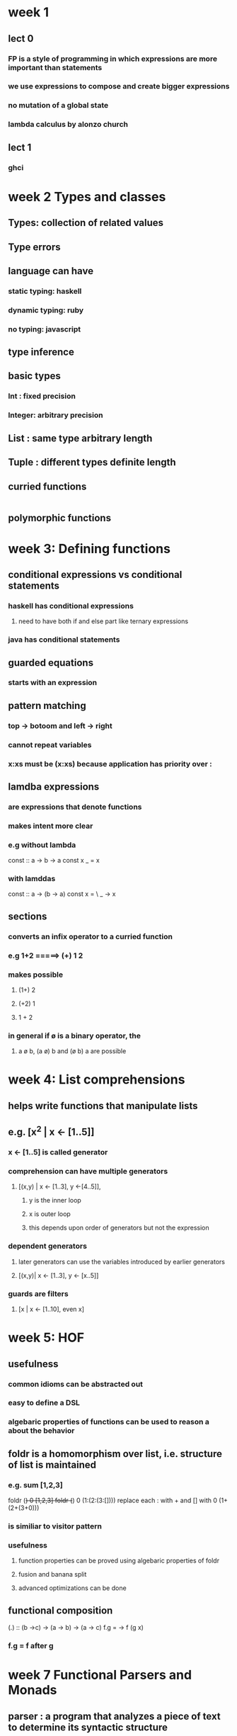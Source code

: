 * week 1
** lect 0
*** FP is a style of programming in which expressions are more important than statements
*** we use expressions to compose and create bigger expressions
*** no mutation of a global state
*** lambda calculus by alonzo church
** lect 1
*** ghci
* week 2 Types and classes
** Types: collection of related values
** Type errors
** language can have
*** static typing: haskell
*** dynamic typing: ruby
*** no typing: javascript
** type inference
** basic types
*** Int : fixed precision
*** Integer: arbitrary precision
** List : same type arbitrary length
** Tuple : different types definite length
** curried functions
#+BEGIN_SRC haskell

#+END_SRC
** polymorphic functions
* week 3: Defining functions
** conditional expressions vs conditional statements
*** haskell has conditional expressions
**** need to have both if and else part like ternary expressions
*** java has conditional statements
** guarded equations
*** starts with an expression
** pattern matching
*** top -> botoom and left -> right
*** cannot repeat variables
*** x:xs must be (x:xs) because application has priority over :
** lamdba expressions
*** are expressions that denote functions
*** makes intent more clear
*** e.g without lambda
const :: a -> b -> a
const x _ = x
*** with lamddas
const :: a -> (b -> a)
const x = \ _ -> x
** sections
*** converts an infix operator to a curried function
*** e.g 1+2 =====> (+) 1 2
*** makes possible
**** (1+) 2
**** (+2) 1
**** 1 + 2
*** in general if ø is a binary operator, the
**** a ø b, (a ø) b and (ø b) a are possible
* week 4: List comprehensions
** helps write functions that manipulate lists
** e.g. [x^2 | x <- [1..5]]
*** x <- [1..5] is called generator
*** comprehension can have multiple generators
**** [(x,y) | x <- [1..3], y <-[4..5]],
***** y is the inner loop
***** x is outer loop
***** this depends upon order of generators but not the expression
*** dependent generators
**** later generators can use the variables introduced by earlier generators
**** [(x,y)| x <- [1..3], y <- [x..5]]
*** guards are filters
**** [x | x <- [1..10], even x]
* week 5: HOF
** usefulness
*** common idioms  can be abstracted out
*** easy to define a DSL
*** algebaric properties of functions can be used to reason a about the behavior
** foldr is a homomorphism over list, i.e. structure of list is maintained
*** e.g. sum [1,2,3]
foldr (+) 0 [1,2,3]
foldr (+) 0 (1:(2:(3:[])))
replace each : with + and [] with 0
(1+(2+(3+0)))
*** is similiar to visitor pattern
*** usefulness
**** function properties can be proved using algebaric properties of foldr
**** fusion and banana split
**** advanced optimizations can be done
** functional composition
(.) :: (b ->c) -> (a -> b) -> (a -> c)
f.g = \x -> f (g x)
*** f.g = f after g
* week 7 Functional Parsers and Monads
** parser : a program that analyzes a piece of text to determine its syntactic structure
* week 9 Declaring Types and classes
** alias
*** type String = [Char]
*** type Pair a = (a,a)
*** *can be nested, but not recursive*
** Types
*** data Bool = True|False
**** Bool is siiliar to an abstract class or trait
**** True or False are sub-types classes, they are called data constructors
**** Type and constructors must begin with upper case
* week 11 Lazy evaluation

 |-------------------+---------------------------------------------------------------+--------------------------------------|
 | *facts            | innermost reduction                                           | outermost reduction*                 |
 |-------------------+---------------------------------------------------------------+--------------------------------------|
 |                   | may not always terminate                                      | may terminate where innermost cannot |
 |-------------------+---------------------------------------------------------------+--------------------------------------|
 | if both terminate | same result                                                   | result                               |
 |-------------------+---------------------------------------------------------------+--------------------------------------|
 |                   | more efficient as comapred to outermost, less number of steps |                                      |
** sharing of expressions
*** square (3+4) ====> (p * p), where p --> (3+4) ====> (p * p), where p = 7
** Lazy evaluation = outermost reduction + sharing
* Type constructors
- Type constructors take other types as parameters to eventually produce concrete types.
  - e.g ~Either, Maybe~ are type constructors
- This behavior is similar to that of functions, which take values as parameters to produce values.
- Types are little labels that values carry so that we can reason about the values.
** *But types have their own little labels called kinds*
  - A kind is more or less the type of a type.
#+BEGIN_SRC haskell
  ,*Tree> :k Int
  Int :: *
#+END_SRC
- What does that * mean? It indicates that the type is a concrete type.
- A concrete type is a type that doesn’t take any type parameters.
#+BEGIN_SRC haskell
  Maybe :: * -> *
#+END_SRC
- ~Maybe~ takes one concrete type and returns another concrete type
- *Type constructors are curried (just like functions), so we can partially apply them, as you can see here*
-
* compilation
- ghc
~ghc -o out/sum-file src/rwh/file-processing/SumFile.hs~
* Data.Map
- Map is strict in its keys, but nonstrict in its values.
- In other words, the spine, or structure, of the map is always kept up-to-date, but values in the map aren’t evaluated unless we force them to be.
- ~union~ is left-biased
* Parallel and concurrent programming
** ~modifyVar pattern~
- acquire a resource
- pass the resource to a compute
- *always* release the resource no matter what
- if there is an error, rethrow the error to the application
* recursion
** non-tail
** tail
- can be captured by ~foldl~
* pipes
** communicate
- ~yield~ : send output data
- ~await~ : receive input data
** components
- ~Producers~ : only yield
- ~Consumers~ : only await
- ~Pipes~     : can yield and await
- ~Effects~   : neither yield nor await
  - done connecting things when you get an Effect
* Functor
- how a single paramter function can be applied to a type class (Functor)
#+BEGIN_SRC haskell
-- composistion
fmap (f . g) == fmap f . fmap g

-- identity
fmap id == id

#+END_SRC

- ~(->) r~
  - The function type ~r ->a~ can be written as ~(->) r a~ similiar to ~2 + 3 == (+) 2 3~
  - ~(->)~ is a type constructor that takes ~r~ and ~a~
  - To make it ~functor~ we can partially apply ~(->) r~ which is ~(r ->)~
  - to make function as functor
#+BEGIN_SRC haskell
  instance Functor ((->) r) where
    fmap f g = (\x -> f (g x))
    -- fmap = (.) this is function composition

    -- fmap :: (a -> b) -> f a -> f b.
    -- fmap :: (a -> b) ((->) r a) -> ((-> r) b) == (a -> b) -> (r -> a) (r -> b)
#+END_SRC

- **lift**
  - =fmap= takes a function,lifts it so that it can be applied on a functor
* Applicative Functor
- A type class which enables us to raise a function to act on multiple Functor values
- when we have a function that takes multiple values
- are closed under composition
#+BEGIN_SRC haskell
  class (Functor f) => Applicative f where
    pure :: a -> f a
    (<*>) :: f(a->b) -> f a -> f b
#+END_SRC

- functions are applicative functors
#+BEGIN_SRC haskell
  instance Applicative ((->) r) where
    pure x = (\_ -> x)        --pure :: a -> (r -> a)
    f <*> g = \x -> f x (g x) -- let f = (+) <$> (*2) <*> (+10) ; f 3 = 19
#+END_SRC

* Monad
- a type constructor ~m~
- a chaining function ~ma -> (a -> mb) -> mb~
- a injector ~a -> ma~
- bind in a way that includes an "accumulator".
  - This contrasts with applicatives, which have no accumulator and hence no communication between arguments.
- not closed under composition

- =(->) r= is a monad
#+BEGIN_SRC haskell
  instance Monad ((->) r) where
    return x = \_ -> x           -- return :: a -> (r -> a)
    h >>= f = \w -> f (h w) w
#+END_SRC 

* Reader
- reader monad allows us to treat functions as values with a context. 
* Monad transformers
